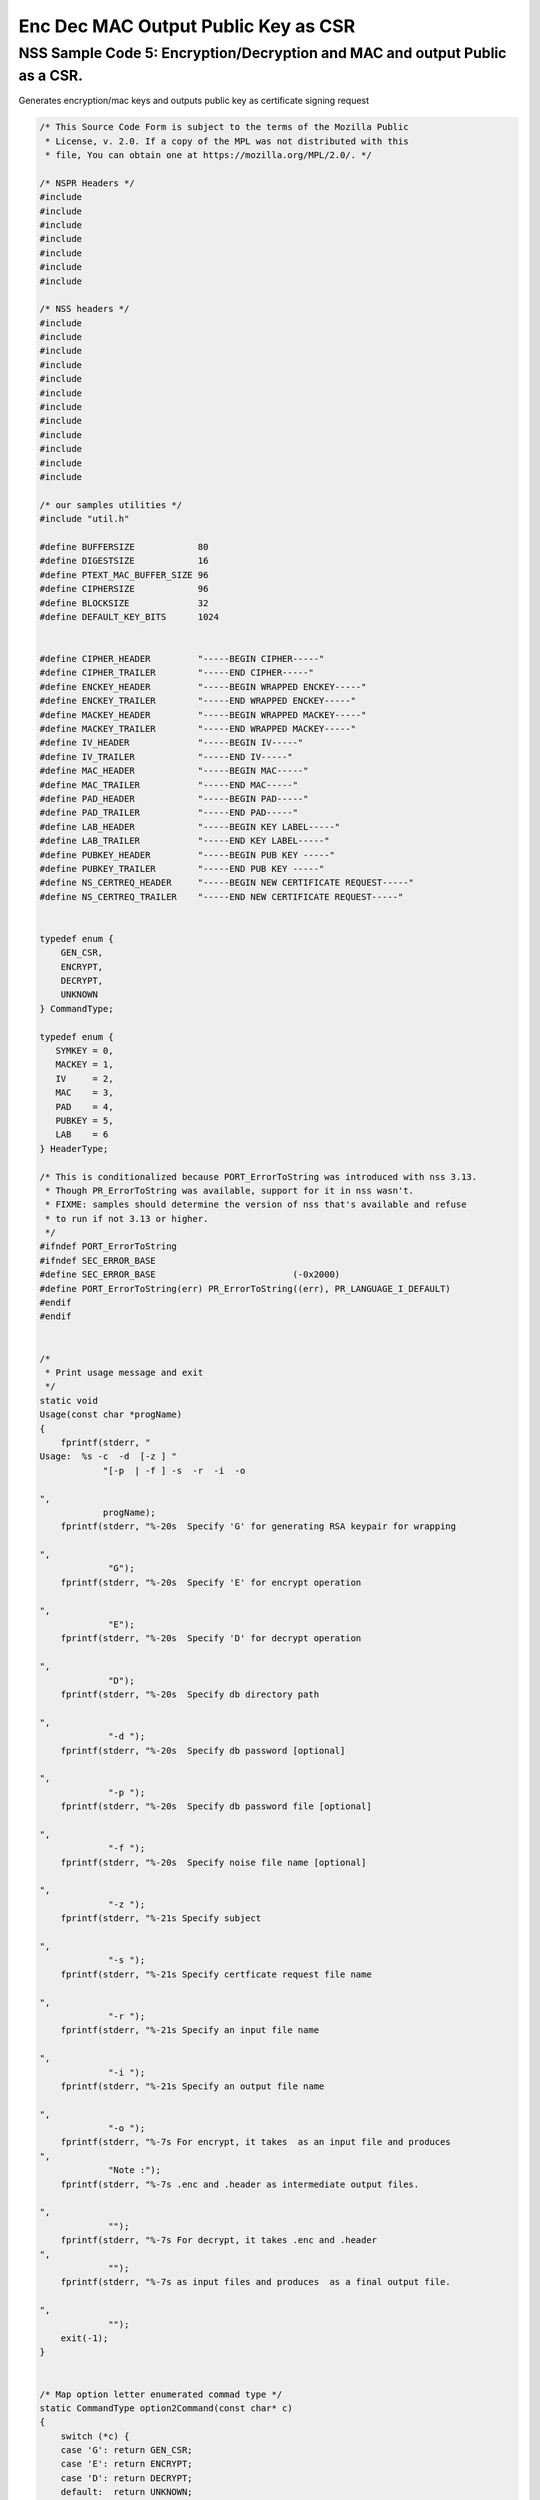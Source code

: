 ====================================
Enc Dec MAC Output Public Key as CSR
====================================
.. _NSS_Sample_Code_5_EncryptionDecryption_and_MAC_and_output_Public_as_a_CSR.:

NSS Sample Code 5: Encryption/Decryption and MAC and output Public as a CSR.
----------------------------------------------------------------------------

Generates encryption/mac keys and outputs public key as certificate
signing request

.. code:: brush:

   /* This Source Code Form is subject to the terms of the Mozilla Public
    * License, v. 2.0. If a copy of the MPL was not distributed with this
    * file, You can obtain one at https://mozilla.org/MPL/2.0/. */

   /* NSPR Headers */
   #include
   #include
   #include
   #include
   #include
   #include
   #include

   /* NSS headers */
   #include
   #include
   #include
   #include
   #include
   #include
   #include
   #include
   #include
   #include
   #include
   #include

   /* our samples utilities */
   #include "util.h"

   #define BUFFERSIZE            80
   #define DIGESTSIZE            16
   #define PTEXT_MAC_BUFFER_SIZE 96
   #define CIPHERSIZE            96
   #define BLOCKSIZE             32
   #define DEFAULT_KEY_BITS      1024


   #define CIPHER_HEADER         "-----BEGIN CIPHER-----"
   #define CIPHER_TRAILER        "-----END CIPHER-----"
   #define ENCKEY_HEADER         "-----BEGIN WRAPPED ENCKEY-----"
   #define ENCKEY_TRAILER        "-----END WRAPPED ENCKEY-----"
   #define MACKEY_HEADER         "-----BEGIN WRAPPED MACKEY-----"
   #define MACKEY_TRAILER        "-----END WRAPPED MACKEY-----"
   #define IV_HEADER             "-----BEGIN IV-----"
   #define IV_TRAILER            "-----END IV-----"
   #define MAC_HEADER            "-----BEGIN MAC-----"
   #define MAC_TRAILER           "-----END MAC-----"
   #define PAD_HEADER            "-----BEGIN PAD-----"
   #define PAD_TRAILER           "-----END PAD-----"
   #define LAB_HEADER            "-----BEGIN KEY LABEL-----"
   #define LAB_TRAILER           "-----END KEY LABEL-----"
   #define PUBKEY_HEADER         "-----BEGIN PUB KEY -----"
   #define PUBKEY_TRAILER        "-----END PUB KEY -----"
   #define NS_CERTREQ_HEADER     "-----BEGIN NEW CERTIFICATE REQUEST-----"
   #define NS_CERTREQ_TRAILER    "-----END NEW CERTIFICATE REQUEST-----"


   typedef enum {
       GEN_CSR,
       ENCRYPT,
       DECRYPT,
       UNKNOWN
   } CommandType;

   typedef enum {
      SYMKEY = 0,
      MACKEY = 1,
      IV     = 2,
      MAC    = 3,
      PAD    = 4,
      PUBKEY = 5,
      LAB    = 6
   } HeaderType;

   /* This is conditionalized because PORT_ErrorToString was introduced with nss 3.13.
    * Though PR_ErrorToString was available, support for it in nss wasn't.
    * FIXME: samples should determine the version of nss that's available and refuse
    * to run if not 3.13 or higher.
    */
   #ifndef PORT_ErrorToString
   #ifndef SEC_ERROR_BASE
   #define SEC_ERROR_BASE                          (-0x2000)
   #define PORT_ErrorToString(err) PR_ErrorToString((err), PR_LANGUAGE_I_DEFAULT)
   #endif
   #endif


   /*
    * Print usage message and exit
    */
   static void
   Usage(const char *progName)
   {
       fprintf(stderr, "
   Usage:  %s -c  -d  [-z ] "
               "[-p  | -f ] -s  -r  -i  -o  

   ",
               progName);
       fprintf(stderr, "%-20s  Specify 'G' for generating RSA keypair for wrapping

   ",
                "G");
       fprintf(stderr, "%-20s  Specify 'E' for encrypt operation

   ",
                "E");
       fprintf(stderr, "%-20s  Specify 'D' for decrypt operation

   ",
                "D");
       fprintf(stderr, "%-20s  Specify db directory path

   ",
                "-d ");
       fprintf(stderr, "%-20s  Specify db password [optional]

   ",
                "-p ");
       fprintf(stderr, "%-20s  Specify db password file [optional]

   ",
                "-f ");
       fprintf(stderr, "%-20s  Specify noise file name [optional]

   ",
                "-z ");
       fprintf(stderr, "%-21s Specify subject

   ",
                "-s ");
       fprintf(stderr, "%-21s Specify certficate request file name

   ",
                "-r ");
       fprintf(stderr, "%-21s Specify an input file name

   ",
                "-i ");
       fprintf(stderr, "%-21s Specify an output file name

   ",
                "-o ");
       fprintf(stderr, "%-7s For encrypt, it takes  as an input file and produces
   ",
                "Note :");
       fprintf(stderr, "%-7s .enc and .header as intermediate output files.

   ",
                "");
       fprintf(stderr, "%-7s For decrypt, it takes .enc and .header
   ",
                "");
       fprintf(stderr, "%-7s as input files and produces  as a final output file.

   ",
                "");
       exit(-1);
   }


   /* Map option letter enumerated commad type */
   static CommandType option2Command(const char* c)
   {
       switch (*c) {
       case 'G': return GEN_CSR;
       case 'E': return ENCRYPT;
       case 'D': return DECRYPT;
       default:  return UNKNOWN;
       }
   }

   /*
    * Wrap the symkey using public key
    */
   SECStatus
   WrapKey(PK11SymKey* key, SECKEYPublicKey *pubKey, SECItem **wrappedKey)
   {
       SECStatus rv;
       SECItem *data = (SECItem *)PORT_ZAlloc(sizeof(SECItem));

       if (!data) {
           PR_fprintf(PR_STDERR, "Error while allocating memory
   ");
           rv = SECFailure;
           goto cleanup;
       }

       data->len = SECKEY_PublicKeyStrength(pubKey);
       data->data = (unsigned char*)PORT_ZAlloc((data->len)*sizeof(unsigned int));

       if (!data->data) {
           PR_fprintf(PR_STDERR, "Error while allocating memory
   ");
           rv = SECFailure;
           goto cleanup;
       }

       rv = PK11_PubWrapSymKey(CKM_RSA_PKCS, pubKey, key, data);
       if (rv != SECSuccess) {
           rv = SECFailure;
       } else {
           *wrappedKey = data;
           return SECSuccess;
       }

   cleanup:
       if (data) {
           SECITEM_FreeItem(data, PR_TRUE);
       }
       return rv;
   }

   /*
    * Generate a Symmetric Key
    */
   PK11SymKey *
   GenerateSYMKey(PK11SlotInfo  *slot, CK_MECHANISM_TYPE mechanism,
                  int keySize, SECItem *keyID, secuPWData *pwdata)
   {
       SECStatus      rv;
       PK11SymKey    *key;

       /* Generate the symmetric key */
       key = PK11_TokenKeyGen(slot, mechanism,
               NULL, keySize, keyID, PR_FALSE, pwdata);

       if (!key) {
           PR_fprintf(PR_STDERR, "Symmetric Key Generation Failed 
   ");
       }

       return key;
   }

   /*
    * MacInit
    */
   SECStatus
   MacInit(PK11Context *ctx)
   {
       SECStatus rv = PK11_DigestBegin(ctx);
       if (rv != SECSuccess) {
           PR_fprintf(PR_STDERR, "Compute MAC Failed : PK11_DigestBegin()
   ");
       }
       return rv;
   }

   /*
    * MacUpdate
    */
   SECStatus
   MacUpdate(PK11Context *ctx,
             unsigned char *msg, unsigned int msgLen)
   {
       SECStatus rv = PK11_DigestOp(ctx, msg, msgLen);
       if (rv != SECSuccess) {
           PR_fprintf(PR_STDERR, "Compute MAC Failed : DigestOp()
   ");
       }
       return rv;
   }

   /*
    * Finalize MACing
    */
   SECStatus
   MacFinal(PK11Context *ctx,
            unsigned char *mac, unsigned int *macLen, unsigned int maxLen)
   {
       SECStatus rv = PK11_DigestFinal(ctx, mac, macLen, maxLen);
       if (rv != SECSuccess) {
           PR_fprintf(PR_STDERR, "Compute MAC Failed : PK11_DigestFinal()
   ");
       }
       return SECSuccess;
   }

   /*
    * Compute Mac
    */
   SECStatus
   ComputeMac(PK11Context *ctxmac,
              unsigned char *ptext, unsigned int ptextLen,
              unsigned char *mac, unsigned int *macLen,
              unsigned int maxLen)
   {
       SECStatus rv = MacInit(ctxmac);
       if (rv != SECSuccess) return rv;
       rv = MacUpdate(ctxmac, ptext, ptextLen);
       if (rv != SECSuccess) return rv;
       rv = MacFinal(ctxmac, mac, macLen, maxLen);
       return rv;
   }

   /*
    * WriteToHeaderFile
    */
   SECStatus
   WriteToHeaderFile(const char *buf, unsigned int len, HeaderType type,
                     PRFileDesc *outFile)
   {
       SECStatus      rv;
       const char    *header;
       const char    *trailer;

       switch (type) {
       case SYMKEY:
           header = ENCKEY_HEADER;
           trailer = ENCKEY_TRAILER;
           break;
       case MACKEY:
           header =  MACKEY_HEADER;
           trailer = MACKEY_TRAILER;
           break;
       case IV:
           header = IV_HEADER;
           trailer = IV_TRAILER;
           break;
       case MAC:
           header = MAC_HEADER;
           trailer = MAC_TRAILER;
           break;
       case PAD:
           header = PAD_HEADER;
           trailer = PAD_TRAILER;
           break;
       case PUBKEY:
           header = PUBKEY_HEADER;
           trailer = PUBKEY_TRAILER;
           break;
       case LAB:
           header = LAB_HEADER;
           trailer = LAB_TRAILER;
           PR_fprintf(outFile, "%s
   ", header);
           PR_fprintf(outFile, "%s
   ", buf);
           PR_fprintf(outFile, "%s

   ", trailer);
           return SECSuccess;
           break;
           default:
           return SECFailure;
       }

       PR_fprintf(outFile, "%s
   ", header);
       PrintAsAscii(outFile, buf, len);
       PR_fprintf(outFile, "%s

   ", trailer);
       return SECSuccess;
   }

   /*
    * Initialize for encryption or decryption - common code
    */
   PK11Context *
   CryptInit(PK11SymKey *key,
             unsigned char *iv, unsigned int ivLen,
             CK_MECHANISM_TYPE type, CK_ATTRIBUTE_TYPE operation)
   {
       SECItem ivItem = { siBuffer, iv, ivLen };
       PK11Context *ctx = NULL;

       SECItem *secParam = PK11_ParamFromIV(type, &ivItem);
       if (secParam == NULL) {
           PR_fprintf(PR_STDERR, "Crypt Failed : secParam NULL
   ");
           return NULL;
       }
       ctx = PK11_CreateContextBySymKey(type, operation, key, secParam);
       if (ctx == NULL) {
           PR_fprintf(PR_STDERR, "Crypt Failed : can't create a context
   ");
           goto cleanup;

       }
   cleanup:
       if (secParam) {
           SECITEM_FreeItem(secParam, PR_TRUE);
       }
       return ctx;
   }

   /*
    * Common encryption and decryption code
    */
   SECStatus
   Crypt(PK11Context *ctx,
         unsigned char *out, unsigned int *outLen, unsigned int maxOut,
         unsigned char *in, unsigned int inLen)
   {
       SECStatus rv;

       rv = PK11_CipherOp(ctx, out, outLen, maxOut, in, inLen);
       if (rv != SECSuccess) {
           PR_fprintf(PR_STDERR, "Crypt Failed : PK11_CipherOp returned %d
   ", rv);
           goto cleanup;
       }

   cleanup:
       if (rv != SECSuccess) {
           return rv;
       }
       return SECSuccess;
   }

   /*
    * Decrypt
    */
   SECStatus
   Decrypt(PK11Context *ctx,
           unsigned char *out, unsigned int *outLen, unsigned int maxout,
           unsigned char *in, unsigned int inLen)
   {
       return Crypt(ctx, out, outLen, maxout, in, inLen);
   }

   /*
    * Encrypt
    */
   SECStatus
   Encrypt(PK11Context* ctx,
           unsigned char *out, unsigned int *outLen, unsigned int maxout,
           unsigned char *in, unsigned int inLen)
   {
       return Crypt(ctx, out, outLen, maxout, in, inLen);
   }

   /*
    * EncryptInit
    */
   PK11Context *
   EncryptInit(PK11SymKey *ek, unsigned char *iv, unsigned int ivLen,
               CK_MECHANISM_TYPE type)
   {
       return CryptInit(ek, iv, ivLen, type, CKA_ENCRYPT);
   }

   /*
    * DecryptInit
    */
   PK11Context *
   DecryptInit(PK11SymKey *dk, unsigned char *iv, unsigned int ivLen,
               CK_MECHANISM_TYPE type)
   {
       return CryptInit(dk, iv, ivLen, type, CKA_DECRYPT);
   }

   /*
    * Read cryptographic parameters from the header file
    */
   SECStatus
   ReadFromHeaderFile(const char *fileName, HeaderType type,
                      SECItem *item, PRBool isHexData)
   {
       SECStatus      rv;
       SECItem        filedata;
       SECItem        outbuf;
       unsigned char *nonbody;
       unsigned char *body;
       char          *header;
       char          *trailer;
       PRFileDesc    *file = NULL;

       outbuf.type = siBuffer;
       file = PR_Open(fileName, PR_RDONLY, 0);
       if (!file) {
           PR_fprintf(PR_STDERR, "Failed to open %s
   ", fileName);
           return SECFailure;
       }
       switch (type) {
       case PUBKEY:
           header = PUBKEY_HEADER;
           trailer = PUBKEY_TRAILER;
           break;
       case SYMKEY:
           header = ENCKEY_HEADER;
           trailer = ENCKEY_TRAILER;
           break;
       case MACKEY:
           header = MACKEY_HEADER;
           trailer = MACKEY_TRAILER;
           break;
       case IV:
           header = IV_HEADER;
           trailer = IV_TRAILER;
           break;
       case MAC:
           header = MAC_HEADER;
           trailer = MAC_TRAILER;
           break;
       case PAD:
           header = PAD_HEADER;
           trailer = PAD_TRAILER;
           break;
       case LAB:
           header = LAB_HEADER;
           trailer = LAB_TRAILER;
           break;
       default:
           PR_Close(file);
           return SECFailure;
       }

       rv = FileToItem(&filedata, file);
       nonbody = (char *)filedata.data;
       if (!nonbody) {
           PR_fprintf(PR_STDERR, "unable to read data from input file
   ");
           rv = SECFailure;
           goto cleanup;
       }

       /* check for headers and trailers and remove them */
       char *trail = NULL;
       if ((body = strstr(nonbody, header)) != NULL) {
           char *trail = NULL;
           nonbody = body;
           body = PORT_Strchr(body, '
   ');
           if (!body)
               body = PORT_Strchr(nonbody, ''); /* maybe this is a MAC file */
           if (body)
               trail = strstr(++body, trailer);
           if (trail != NULL) {
               *trail = '';
           } else {
               PR_fprintf(PR_STDERR,  "input has header but no trailer
   ");
               PORT_Free(filedata.data);
               return SECFailure;
           }
       } else {
           /* headers didn't exist */
           body = nonbody;
           if (body) {
               trail = strstr(++body, trailer);
               if (trail != NULL) {
                   PR_fprintf(PR_STDERR,
                       "input has no header but has trailer
   ");
                   PORT_Free(filedata.data);
                   return SECFailure;
               }
           }
       }

   cleanup:
       PR_Close(file);
       ATOB_ConvertAsciiToItem(item, body);
       return SECSuccess;
   }

   /*
    * Generate the private key
    */
   SECKEYPrivateKey *
   GeneratePrivateKey(KeyType keytype, PK11SlotInfo *slot, int size,
                      int publicExponent, const char *noiseFileName,
                      SECKEYPublicKey **pubkeyp, const char *pqgFile,
                      secuPWData *pwdata)
   {
       CK_MECHANISM_TYPE  mechanism;
       SECOidTag          algtag;
       PK11RSAGenParams   rsaparams;
       void              *params;
       SECKEYPrivateKey  *privKey    = NULL;
       SECStatus          rv;
       unsigned char      randbuf[BLOCKSIZE + 1];

       rv = GenerateRandom(randbuf, BLOCKSIZE);
       if (rv != SECSuccess) {
           fprintf(stderr, "Error while generating the random numbers : %s
   ",
                   PORT_ErrorToString(rv));
           goto cleanup;
       }
       PK11_RandomUpdate(randbuf, BLOCKSIZE);
       switch (keytype) {
           case rsaKey:
               rsaparams.keySizeInBits = size;
               rsaparams.pe            = publicExponent;
               mechanism               = CKM_RSA_PKCS_KEY_PAIR_GEN;
               algtag                  = SEC_OID_PKCS1_MD5_WITH_RSA_ENCRYPTION;
               params                  = &rsaparams;
               break;
           default:
               goto cleanup;
       }
       fprintf(stderr, "

   ");
       fprintf(stderr, "Generating key.  This may take a few moments...

   ");
       privKey = PK11_GenerateKeyPair(slot, mechanism, params, pubkeyp,
                                          PR_TRUE /*isPerm*/, PR_TRUE /*isSensitive*/,
                                          pwdata);
   cleanup:
       return privKey;
   }

   /*
    * Extract the public key request from CSR
    */
   SECKEYPublicKey *
   ExtractPublicKeyFromCertRequest(const char *inFileName, PRBool ascii)
   {
       CERTSignedData signedData;
       SECItem reqDER;
       CERTCertificateRequest *certReq = NULL;
       SECStatus rv                    = SECSuccess;
       PRArenaPool *arena              = NULL;
       SECKEYPublicKey *publicKey      = NULL;

       arena = PORT_NewArena(DER_DEFAULT_CHUNKSIZE);
       if (arena == NULL) {
           rv = SECFailure;
           goto cleanup;
       }

       rv = ReadDERFromFile(&reqDER, inFileName, ascii);
       if (rv) {
           rv = SECFailure;
           goto cleanup;
       }
       certReq = (CERTCertificateRequest*) PORT_ArenaZAlloc
                  (arena, sizeof(CERTCertificateRequest));
       if (!certReq) {
           rv = SECFailure;
           goto cleanup;
       }
       certReq->arena = arena;

       /* Since cert request is a signed data, must decode to get the inner
          data
       */
       PORT_Memset(&signedData, 0, sizeof(signedData));
       rv = SEC_ASN1DecodeItem(arena, &signedData,
                               SEC_ASN1_GET(CERT_SignedDataTemplate), &reqDER);
       if (rv) {
           rv = SECFailure;
           goto cleanup;
       }
       rv = SEC_ASN1DecodeItem(arena, certReq,
                               SEC_ASN1_GET(CERT_CertificateRequestTemplate), &signedData.data);
       if (rv) {
           rv = SECFailure;
           goto cleanup;
       }
       rv = CERT_VerifySignedDataWithPublicKeyInfo(&signedData,
                   &certReq->subjectPublicKeyInfo, NULL /* wincx */);
       publicKey = SECKEY_ExtractPublicKey(&certReq->subjectPublicKeyInfo);

   cleanup:
       if (reqDER.data) {
           SECITEM_FreeItem(&reqDER, PR_FALSE);
       }
       if (arena) {
           PORT_FreeArena(arena, PR_FALSE);
       }
       return publicKey;
   }

   /*
    * Get the private key corresponding to public key
    */
   SECKEYPrivateKey *
   GetRSAPrivateKey(PK11SlotInfo    *slot,
                   secuPWData       *pwdata,
                   SECKEYPublicKey  *pubKey)
   {
       SECKEYPrivateKey         *privKey   = NULL;
       SECItem                  *cka_id;

       if (slot == NULL) {
           fprintf(stderr, "Empty Slot
   ");
           goto cleanup;
       }
       if (PK11_Authenticate(slot, PR_TRUE, pwdata) != SECSuccess) {
           fprintf(stderr, "could not authenticate to token %s.",
                   PK11_GetTokenName(slot));
           goto cleanup;
       }
       cka_id  = &pubKey->u.rsa.modulus;
       cka_id  = PK11_MakeIDFromPubKey(cka_id);
       privKey = PK11_FindKeyByKeyID(slot, cka_id, pwdata);
   cleanup:
       return privKey;
   }

   /*
    *  Generate the certificate request with subject
    */
   static SECStatus
   CertReq(SECKEYPrivateKey *privk, SECKEYPublicKey *pubk, KeyType keyType,
           SECOidTag hashAlgTag, CERTName *subject, PRBool ascii,
           const char *certReqFileName)
   {
       CERTSubjectPublicKeyInfo *spki          = NULL;
       CERTCertificateRequest   *cr            = NULL;
       SECItem                  *encoding      = NULL;
       SECOidTag                 signAlgTag;
       SECItem                   result;
       SECStatus                 rv            = SECSuccess;
       PRInt32                   numBytes;
       void                     *extHandle;
       PRArenaPool              *arena         = NULL;
       PRFileDesc               *outFile       = NULL;

       /*  Open the certificate request file to write */
       outFile = PR_Open(certReqFileName, PR_CREATE_FILE | PR_RDWR | PR_TRUNCATE, 00660);
       if (!outFile) {
           PR_fprintf(PR_STDERR,
                      "unable to open \"%s\" for writing (%ld, %ld).
   ",
                      certReqFileName, PR_GetError(), PR_GetOSError());
           goto cleanup;
       }
       /* Create info about public key */
       spki = SECKEY_CreateSubjectPublicKeyInfo(pubk);
       if (!spki) {
           PR_fprintf(PR_STDERR, "unable to create subject public key
   ");
           rv = SECFailure;
           goto cleanup;
       }

       /* Generate certificate request */
       cr = CERT_CreateCertificateRequest(subject, spki, NULL);
       if (!cr) {
           PR_fprintf(PR_STDERR, "unable to make certificate request
   ");
           rv = SECFailure;
           goto cleanup;
       }

       arena = PORT_NewArena(DER_DEFAULT_CHUNKSIZE);
       if (!arena) {
           fprintf(stderr, "out of memory");
           rv = SECFailure;
           goto cleanup;
       }

       extHandle = CERT_StartCertificateRequestAttributes(cr);
       if (extHandle == NULL) {
           PORT_FreeArena (arena, PR_FALSE);
           rv = SECFailure;
           goto cleanup;
       }

       CERT_FinishExtensions(extHandle);
       CERT_FinishCertificateRequestAttributes(cr);

       /* Der encode the request */
       encoding = SEC_ASN1EncodeItem(arena, NULL, cr,
                                     SEC_ASN1_GET(CERT_CertificateRequestTemplate));
       if (encoding == NULL) {
           PR_fprintf(PR_STDERR, "der encoding of request failed
   ");
           rv = SECFailure;
           goto cleanup;
       }

       /* Sign the request */
       signAlgTag = SEC_GetSignatureAlgorithmOidTag(keyType, hashAlgTag);
       if (signAlgTag == SEC_OID_UNKNOWN) {
           PR_fprintf(PR_STDERR, "unknown Key or Hash type
   ");
           rv = SECFailure;
           goto cleanup;
       }
       rv = SEC_DerSignData(arena, &result, encoding->data, encoding->len,
                            privk, signAlgTag);
       if (rv) {
           PR_fprintf(PR_STDERR, "signing of data failed
   ");
           rv = SECFailure;
           goto cleanup;
       }

       /* Encode request in specified format */
       if (ascii) {
           char *obuf;
           char *name, *email, *org, *state, *country;
           SECItem *it;
           int total;

           it = &result;

           obuf = BTOA_ConvertItemToAscii(it);
           total = PL_strlen(obuf);

           name = CERT_GetCommonName(subject);
           if (!name) {
               name = strdup("(not specified)");
           }

           email = CERT_GetCertEmailAddress(subject);
           if (!email)
               email = strdup("(not specified)");

           org = CERT_GetOrgName(subject);
           if (!org)
               org = strdup("(not specified)");

           state = CERT_GetStateName(subject);
           if (!state)
               state = strdup("(not specified)");

           country = CERT_GetCountryName(subject);
           if (!country)
               country = strdup("(not specified)");

           PR_fprintf(outFile,
                      "
   Certificate request generated by Netscape certutil
   ");
           PR_fprintf(outFile, "Common Name: %s
   ", name);
           PR_fprintf(outFile, "Email: %s
   ", email);
           PR_fprintf(outFile, "Organization: %s
   ", org);
           PR_fprintf(outFile, "State: %s
   ", state);
           PR_fprintf(outFile, "Country: %s

   ", country);

           PR_fprintf(outFile, "%s
   ", NS_CERTREQ_HEADER);
           numBytes = PR_Write(outFile, obuf, total);
           if (numBytes != total) {
               PR_fprintf(PR_STDERR, "write error
   ");
               return SECFailure;
           }
           PR_fprintf(outFile, "
   %s
   ", NS_CERTREQ_TRAILER);
           if (obuf) {
               PORT_Free(obuf);
           }
       } else {
           numBytes = PR_Write(outFile, result.data, result.len);
           if (numBytes != (int)result.len) {
               PR_fprintf(PR_STDERR, "write error
   ");
               rv = SECFailure;
           goto cleanup;
           }
       }
   cleanup:
       if (spki) {
           SECKEY_DestroySubjectPublicKeyInfo(spki);
       }
       if (cr) {
           CERT_DestroyCertificateRequest (cr);
       }
       if (arena) {
           PORT_FreeArena(arena, PR_FALSE);
       }
       if (outFile) {
           PR_Close(outFile);
       }
       return rv;
   }

   /*
    * Mac and Encrypt the input file content
    */
   SECStatus
   EncryptAndMac(PRFileDesc *inFile,
                 PRFileDesc *headerFile,
                 PRFileDesc *encFile,
                 PK11SymKey *ek,
                 PK11SymKey *mk,
                 unsigned char *iv, unsigned int ivLen,
                 PRBool ascii)
   {
       SECStatus      rv;
       unsigned char  ptext[BLOCKSIZE];
       unsigned int   ptextLen;
       unsigned char  mac[DIGESTSIZE];
       unsigned int   macLen;
       unsigned int   nwritten;
       unsigned char  encbuf[BLOCKSIZE];
       unsigned int   encbufLen;
       SECItem        noParams = { siBuffer, NULL, 0 };
       PK11Context   *ctxmac = NULL;
       PK11Context   *ctxenc = NULL;
       unsigned int   pad[1];
       SECItem        padItem;
       unsigned int   paddingLength = 0;

       static unsigned int firstTime = 1;
       int j;

       ctxmac = PK11_CreateContextBySymKey(CKM_MD5_HMAC, CKA_SIGN, mk, &noParams);
       if (ctxmac == NULL) {
           PR_fprintf(PR_STDERR, "Can't create MAC context
   ");
           rv = SECFailure;
           goto cleanup;
       }
       rv = MacInit(ctxmac);
       if (rv != SECSuccess) {
           goto cleanup;
       }

       ctxenc = EncryptInit(ek, iv, ivLen, CKM_AES_CBC);

       /* read a buffer of plaintext from input file */
       while ((ptextLen = PR_Read(inFile, ptext, sizeof(ptext))) > 0) {
           /* Encrypt using it using CBC, using previously created IV */
           if (ptextLen != BLOCKSIZE) {
               paddingLength = BLOCKSIZE - ptextLen;
               for ( j=0; j < paddingLength; j++) {
                   ptext[ptextLen+j] = (unsigned char)paddingLength;
               }
               ptextLen = BLOCKSIZE;
           }
           rv  = Encrypt(ctxenc,
                   encbuf, &encbufLen, sizeof(encbuf),
                   ptext, ptextLen);
           if (rv != SECSuccess) {
               PR_fprintf(PR_STDERR, "Encrypt Failure
   ");
               goto cleanup;
           }

           /* save the last block of ciphertext as the next IV */
           iv = encbuf;
           ivLen = encbufLen;

           /* write the cipher text to intermediate file */
           nwritten = PR_Write(encFile, encbuf, encbufLen);
           /*PR_Assert(nwritten == encbufLen);*/

           rv = MacUpdate(ctxmac, ptext, ptextLen);
           if (rv != SECSuccess)
               goto cleanup;
       }

       rv = MacFinal(ctxmac, mac, &macLen, DIGESTSIZE);
       if (rv != SECSuccess) {
           PR_fprintf(PR_STDERR, "MacFinal Failure
   ");
           goto cleanup;
       }
       if (macLen == 0) {
           PR_fprintf(PR_STDERR, "Bad MAC length
   ");
           rv = SECFailure;
           goto cleanup;
       }
       WriteToHeaderFile(mac, macLen, MAC, headerFile);
       if (rv != SECSuccess) {
           PR_fprintf(PR_STDERR, "Write MAC Failure
   ");
           goto cleanup;
       }

       pad[0] = paddingLength;
       padItem.type = siBuffer;
       padItem.data = (unsigned char *)pad;
       padItem.len  = sizeof(pad[0]);

       WriteToHeaderFile(padItem.data, padItem.len, PAD, headerFile);
       if (rv != SECSuccess) {
           PR_fprintf(PR_STDERR, "Write PAD Failure
   ");
           goto cleanup;
       }

       rv = SECSuccess;

   cleanup:
       if (ctxmac != NULL) {
           PK11_DestroyContext(ctxmac, PR_TRUE);
       }
       if (ctxenc != NULL) {
           PK11_DestroyContext(ctxenc, PR_TRUE);
       }

       return rv;
   }

   /*
    * Decrypt and Verify MAC
    */
   SECStatus
   DecryptAndVerifyMac(PRFileDesc *outFile,
       PRFileDesc *inFile, unsigned int inFileLength,
       SECItem *cItem, SECItem *macItem,
       PK11SymKey* ek, PK11SymKey* mk, SECItem *ivItem, SECItem *padItem)
   {
       SECStatus      rv;
       unsigned char  decbuf[64];
       unsigned int   decbufLen;

       unsigned char  ptext[BLOCKSIZE];
       unsigned int   ptextLen = 0;
       unsigned char  ctext[64];
       unsigned int   ctextLen;
       unsigned char  newmac[DIGESTSIZE];
       unsigned int   newmacLen                 = 0;
       unsigned int   newptextLen               = 0;
       unsigned int   count                     = 0;
       unsigned int   temp                      = 0;
       unsigned int   blockNumber               = 0;
       SECItem        noParams = { siBuffer, NULL, 0 };
       PK11Context   *ctxmac = NULL;
       PK11Context   *ctxenc = NULL;

       unsigned char iv[BLOCKSIZE];
       unsigned int ivLen = ivItem->len;
       unsigned int paddingLength;
       int j;

       memcpy(iv, ivItem->data, ivItem->len);
       paddingLength = (unsigned int)padItem->data[0];

       ctxmac = PK11_CreateContextBySymKey(CKM_MD5_HMAC, CKA_SIGN, mk, &noParams);
       if (ctxmac == NULL) {
           PR_fprintf(PR_STDERR, "Can't create MAC context
   ");
           rv = SECFailure;
           goto cleanup;
       }

       rv = MacInit(ctxmac);
       if (rv != SECSuccess) goto cleanup;

       ctxenc = DecryptInit(ek, iv, ivLen, CKM_AES_CBC);

       while ((ctextLen = PR_Read(inFile, ctext, sizeof(ctext))) > 0) {

           count += ctextLen;

           /* decrypt cipher text buffer using CBC and IV */

           rv = Decrypt(ctxenc, decbuf, &decbufLen, sizeof(decbuf),
                        ctext, ctextLen);

           if (rv != SECSuccess) {
               PR_fprintf(PR_STDERR, "Decrypt Failure
   ");
               goto cleanup;
           }

           if (decbufLen == 0) break;

           rv = MacUpdate(ctxmac, decbuf, decbufLen);
           if (rv != SECSuccess) { goto cleanup; }
           if (count == inFileLength) {
               decbufLen = decbufLen-paddingLength;
           }

           /* write the plain text to out file */
           temp = PR_Write(outFile, decbuf, decbufLen);
           if (temp != decbufLen) {
               PR_fprintf(PR_STDERR, "write error
   ");
               rv = SECFailure;
               break;
           }

           blockNumber++;
       }

       if (rv != SECSuccess) { goto cleanup; }

       rv = MacFinal(ctxmac, newmac, &newmacLen, sizeof(newmac));
       if (rv != SECSuccess) { goto cleanup; }

       if (PORT_Memcmp(macItem->data, newmac, newmacLen) == 0) {
           rv = SECSuccess;
       } else {
           PR_fprintf(PR_STDERR, "Check MAC : Failure
   ");
           PR_fprintf(PR_STDERR, "Extracted : ");
           PrintAsAscii(PR_STDERR, macItem->data, macItem->len);
           PR_fprintf(PR_STDERR, "Computed  : ");
           PrintAsAscii(PR_STDERR, newmac, newmacLen);
           rv = SECFailure;
       }
   cleanup:
       if (ctxmac) {
           PK11_DestroyContext(ctxmac, PR_TRUE);
       }
       if (ctxenc) {
           PK11_DestroyContext(ctxenc, PR_TRUE);
       }

       return rv;
   }

   /*
    * Open intermediate file, read in IV, wrapped encryption key,
    * wrapped MAC key, MAC, PAD and public key from header file
    */
   SECStatus
   GetDataFromHeader(const char *headerFileName,
                     SECItem *ivItem,
                     SECItem *wrappedEncKeyItem,
                     SECItem *wrappedMacKeyItem,
                     SECItem *macItem,
                     SECItem *padItem,
                     SECKEYPublicKey **pubKey)
   {
       SECStatus rv = SECSuccess;
       CERTSubjectPublicKeyInfo *keyInfo = NULL;
       SECItem pubKeyData;

       /* Read in the IV into item from the header file */
       rv = ReadFromHeaderFile(headerFileName, IV, ivItem, PR_TRUE);
       if (rv != SECSuccess) {
           PR_fprintf(PR_STDERR, "Could not retrieve IV from cipher file
   ");
           goto cleanup;
       }

       rv = ReadFromHeaderFile(headerFileName, SYMKEY, wrappedEncKeyItem, PR_TRUE);
       if (rv != SECSuccess) {
           PR_fprintf(PR_STDERR,
           "Could not retrieve wrapped AES key from header file
   ");
           goto cleanup;
       }
       /* Read in the MAC key into item from the header file */
       rv = ReadFromHeaderFile(headerFileName, MACKEY, wrappedMacKeyItem, PR_TRUE);
       if (rv != SECSuccess) {
           PR_fprintf(PR_STDERR,
           "Could not retrieve wrapped MAC key from header file
   ");
           goto cleanup;
       }

       /* Get the public key from header file */
       rv = ReadFromHeaderFile(headerFileName, PUBKEY, &pubKeyData, PR_TRUE);
       if (rv != SECSuccess) {
           PR_fprintf(PR_STDERR,
           "Could not retrieve public key from header file
   ");
           goto cleanup;
       }
       keyInfo    = SECKEY_DecodeDERSubjectPublicKeyInfo(&pubKeyData);
       if (!keyInfo) {
           PR_fprintf(PR_STDERR, "Could not decode public key
   ");
           rv = SECFailure;
           goto cleanup;
       }
       *pubKey = SECKEY_ExtractPublicKey(keyInfo);
       if (*pubKey == NULL) {
           PR_fprintf(PR_STDERR, "Error while getting RSA public key
   ");
           rv = SECFailure;
           goto cleanup;
       }
       /* Read in the Mac into item from the header file */
       rv = ReadFromHeaderFile(headerFileName, MAC, macItem, PR_TRUE);
       if (rv != SECSuccess) {
           PR_fprintf(PR_STDERR,
           "Could not retrieve MAC from cipher file
   ");
           goto cleanup;
       }
       if (macItem->data == NULL) {
           PR_fprintf(PR_STDERR, "MAC has NULL data
   ");
           rv = SECFailure;
           goto cleanup;
       }
       if (macItem->len == 0) {
           PR_fprintf(PR_STDERR, "MAC has data has 0 length
   ");
           rv = SECFailure;
           goto cleanup;
       }

       /* Read in the PAD into item from the header file */
       rv = ReadFromHeaderFile(headerFileName, PAD, padItem, PR_TRUE);
       if (rv != SECSuccess) {
           PR_fprintf(PR_STDERR,
           "Could not retrieve PAD detail from header file
   ");
           goto cleanup;
       }

   cleanup:
       return rv;
   }


   /*
    * DecryptFile
    */
   SECStatus
   DecryptFile(PK11SlotInfo *slot,
                const char   *outFileName,
                const char   *headerFileName,
                char         *encryptedFileName,
                secuPWData   *pwdata,
                PRBool       ascii)
   {
       /*
        * The DB is open read only and we have authenticated to it
        * open input file, read in header, get IV and wrapped keys and
        * public key
        * Unwrap the wrapped keys
        * loop until EOF(input):
        *     read a buffer of ciphertext from input file,
        *     Save last block of ciphertext
        *     decrypt ciphertext buffer using CBC and IV,
        *     compute and check MAC, then remove MAC from plaintext
        *     replace IV with saved last block of ciphertext
        *     write the plain text to output file
        * close files
        * report success
        */

       SECStatus           rv;
       SECItem             ivItem;
       SECItem             wrappedEncKeyItem;
       SECItem             wrappedMacKeyItem;
       SECItem             cipherItem;
       SECItem             macItem;
       SECItem             padItem;
       SECKEYPublicKey    *pubKey              = NULL;
       PK11SymKey         *encKey              = NULL;
       PK11SymKey         *macKey              = NULL;
       SECKEYPrivateKey   *privKey             = NULL;
       PRFileDesc         *outFile             = NULL;
       PRFileDesc         *inFile              = NULL;
       unsigned int       inFileLength         = 0;

       /* open intermediate file, read in header, get IV, public key and
        * CKA_IDs of two keys from it
        */
       rv = GetDataFromHeader(headerFileName,
                              &ivItem,
                              &wrappedEncKeyItem,
                              &wrappedMacKeyItem,
                              &macItem,
                              &padItem,
                              &pubKey);
       if (rv != SECSuccess) {
           goto cleanup;
       }

       /* find private key from the DB token using public key */
       privKey = GetRSAPrivateKey(slot, pwdata, pubKey);
       if (privKey == NULL) {
           PR_fprintf(PR_STDERR, "Can't find private key
   ");
           rv = SECFailure;
           goto cleanup;
       }

       encKey = PK11_PubUnwrapSymKey(privKey, &wrappedEncKeyItem,
                                     CKM_AES_CBC, CKA_ENCRYPT, 0);
       if (encKey == NULL) {
           PR_fprintf(PR_STDERR, "Can't unwrap the encryption key
   ");
           rv = SECFailure;
           goto cleanup;
       }

       /* CKM_MD5_HMAC or CKM_EXTRACT_KEY_FROM_KEY */
       macKey = PK11_PubUnwrapSymKey(privKey, &wrappedMacKeyItem,
                                     CKM_MD5_HMAC, CKA_SIGN, 160/8);
       if (macKey == NULL) {
           PR_fprintf(PR_STDERR, "Can't unwrap the Mac key
   ");
           rv = SECFailure;
           goto cleanup;
       }

       /*  Open the input file.  */
       inFile = PR_Open(encryptedFileName, PR_RDONLY , 0);
       if (!inFile) {
           PR_fprintf(PR_STDERR,
                      "Unable to open \"%s\" for writing.
   ",
                      encryptedFileName);
           return SECFailure;
       }
       /*  Open the output file.  */
       outFile = PR_Open(outFileName,
                         PR_CREATE_FILE | PR_TRUNCATE | PR_RDWR , 00660);
       if (!outFile) {
           PR_fprintf(PR_STDERR,
                      "Unable to open \"%s\" for writing.
   ",
                      outFileName);
           return SECFailure;
       }
       inFileLength = FileSize(encryptedFileName);

       if (rv == SECSuccess) {
           /* Decrypt and Remove Mac */
           rv = DecryptAndVerifyMac(outFile, inFile, inFileLength,
                   &cipherItem, &macItem, encKey, macKey, &ivItem, &padItem);
           if (rv != SECSuccess) {
               PR_fprintf(PR_STDERR, "Failed while decrypting and removing MAC
   ");
           }
       }

   cleanup:
       if (encKey) {
           PK11_FreeSymKey(encKey);
       }
       if (macKey) {
           PK11_FreeSymKey(macKey);
       }
       if (privKey) {
           SECKEY_DestroyPrivateKey(privKey);
       }
       if (pubKey) {
           SECKEY_DestroyPublicKey(pubKey);
       }
       return rv;
   }

   /*
    * EncryptFile
    */
   SECStatus
   EncryptFile(PK11SlotInfo *slot,
                const char   *inFileName,
                const char   *certReqFileName,
                const char   *headerFileName,
                const char   *encryptedFileName,
                const char   *noiseFileName,
                secuPWData   *pwdata,
                PRBool       ascii)
   {
       /*
        * The DB is open for read/write and we have authenticated to it.
        * Read public key from certificate request
        * generate a symmetric AES key as a session object.
        * generate a second key to use for MACing, also a session object.
        * generate a random value to use as IV for AES CBC
        * open an input file and an output file,
        * Wrap the symmetric and MAC keys using public key
        * write a header to the output that identifies the two wrapped keys
        * and public key
        * loop until EOF(input)
        *    read a buffer of plaintext from input file,
        *    MAC it, append the MAC to the plaintext
        *    encrypt it using CBC, using previously created IV,
        *    store the last block of ciphertext as the new IV,
        *    write the cipher text to intermediate file
        *    close files
        *    report success
        */
       SECStatus           rv;
       SECKEYPublicKey    *pubKey        = NULL;
       SECItem            *pubKeyData    = NULL;
       PRFileDesc         *inFile        = NULL;
       PRFileDesc         *headerFile    = NULL;
       PRFileDesc         *encFile       = NULL;

       unsigned char      *encKeyId = (unsigned char *) "Encrypt Key";
       unsigned char      *macKeyId = (unsigned char *) "MAC Key";
       SECItem encKeyID = { siAsciiString, encKeyId, PL_strlen(encKeyId) };
       SECItem macKeyID = { siAsciiString, macKeyId, PL_strlen(macKeyId) };

       unsigned char       iv[BLOCKSIZE];
       SECItem             ivItem;
       PK11SymKey         *encKey        = NULL;
       PK11SymKey         *macKey        = NULL;
       SECItem            *wrappedEncKey = NULL;
       SECItem            *wrappedMacKey = NULL;
       unsigned char       c;

       pubKey = ExtractPublicKeyFromCertRequest(certReqFileName, ascii);
       if (pubKey == NULL) {
           PR_fprintf(PR_STDERR, "Error while getting RSA public key
   ");
           rv = SECFailure;
           goto cleanup;
       }
       /* generate a symmetric AES key as a token object. */
       encKey = GenerateSYMKey(slot, CKM_AES_KEY_GEN, 128/8, &encKeyID, pwdata);
       if (encKey == NULL) {
           PR_fprintf(PR_STDERR, "GenerateSYMKey for AES returned NULL.
   ");
           rv = SECFailure;
           goto cleanup;
       }

       /* generate a second key to use for MACing, also a token object. */
       macKey = GenerateSYMKey(slot, CKM_GENERIC_SECRET_KEY_GEN, 160/8, &macKeyID, pwdata);
       if (macKey == NULL) {
           PR_fprintf(PR_STDERR, "GenerateSYMKey for MACing returned NULL.
   ");
           rv = SECFailure;
           goto cleanup;
       }

       /* Wrap encrypt key */
       rv = WrapKey(encKey, pubKey, &wrappedEncKey);
       if (rv != SECSuccess) {
           PR_fprintf(PR_STDERR, "Error while wrapping encrypt key
   ");
           goto cleanup;
       }

       /* Wrap Mac key */
       rv = WrapKey(macKey, pubKey, &wrappedMacKey);
       if (rv != SECSuccess) {
           PR_fprintf(PR_STDERR, "Error while wrapping Mac key
   ");
           goto cleanup;
       }

       if (noiseFileName) {
           rv = SeedFromNoiseFile(noiseFileName);
           if (rv != SECSuccess) {
               PORT_SetError(PR_END_OF_FILE_ERROR);
               return SECFailure;
           }
           rv = PK11_GenerateRandom(iv, BLOCKSIZE);
           if (rv != SECSuccess) {
               goto cleanup;
           }

       } else {
           /* generate a random value to use as IV for AES CBC */
           GenerateRandom(iv, BLOCKSIZE);
       }

       headerFile = PR_Open(headerFileName,
                            PR_CREATE_FILE | PR_TRUNCATE | PR_RDWR, 00660);
       if (!headerFile) {
           PR_fprintf(PR_STDERR,
                      "Unable to open \"%s\" for writing.
   ",
                      headerFileName);
           return SECFailure;
       }
       encFile = PR_Open(encryptedFileName,
                         PR_CREATE_FILE | PR_TRUNCATE | PR_RDWR, 00660);
       if (!encFile) {
           PR_fprintf(PR_STDERR,
                      "Unable to open \"%s\" for writing.
   ",
                      encryptedFileName);
           return SECFailure;
       }
       /* write to a header file the IV and the CKA_IDs
        * identifying the two keys
        */
       ivItem.type = siBuffer;
       ivItem.data = iv;
       ivItem.len = BLOCKSIZE;

       rv = WriteToHeaderFile(iv, BLOCKSIZE, IV, headerFile);
       if (rv != SECSuccess) {
           PR_fprintf(PR_STDERR, "Error writing IV to cipher file - %s
   ",
                      headerFileName);
           goto cleanup;
       }

       rv = WriteToHeaderFile(wrappedEncKey->data, wrappedEncKey->len, SYMKEY, headerFile);
       if (rv != SECSuccess) {
           PR_fprintf(PR_STDERR, "Error writing wrapped AES key to cipher file - %s
   ",
           encryptedFileName);
           goto cleanup;
       }
       rv = WriteToHeaderFile(wrappedMacKey->data, wrappedMacKey->len, MACKEY, headerFile);
       if (rv != SECSuccess) {
           PR_fprintf(PR_STDERR, "Error writing wrapped MAC key to cipher file - %s
   ",
                      headerFileName);
           goto cleanup;
       }

       pubKeyData = SECKEY_EncodeDERSubjectPublicKeyInfo(pubKey);
       rv = WriteToHeaderFile(pubKeyData->data, pubKeyData->len, PUBKEY, headerFile);
       if (rv != SECSuccess) {
           PR_fprintf(PR_STDERR, "Error writing wrapped AES key to cipher file - %s
   ",
                      headerFileName);
           goto cleanup;
       }

       /*  Open the input file.  */
       inFile = PR_Open(inFileName, PR_RDONLY, 0);
       if (!inFile) {
           PR_fprintf(PR_STDERR, "Unable to open \"%s\" for reading.
   ",
                      inFileName);
           return SECFailure;
       }

       /* Macing and Encryption */
       if (rv == SECSuccess) {
           rv = EncryptAndMac(inFile, headerFile, encFile,
                   encKey, macKey, ivItem.data, ivItem.len, ascii);
           if (rv != SECSuccess) {
               PR_fprintf(PR_STDERR, "Failed : Macing and Encryption
   ");
               goto cleanup;
           }
       }

   cleanup:
       if (inFile) {
           PR_Close(inFile);
       }
       if (headerFile) {
           PR_Close(headerFile);
       }
       if (encFile) {
           PR_Close(encFile);
       }
       if (encKey) {
           PK11_FreeSymKey(encKey);
       }
       if (macKey) {
           PK11_FreeSymKey(macKey);
       }
       if (wrappedEncKey) {
           SECITEM_FreeItem(wrappedEncKey, PR_TRUE);
       }
       if (wrappedMacKey) {
           SECITEM_FreeItem(wrappedMacKey, PR_TRUE);
       }
       if (pubKey) {
           SECKEY_DestroyPublicKey(pubKey);
       }
       if (pubKeyData) {
           SECITEM_FreeItem(pubKeyData, PR_TRUE);
       }
       return rv;
   }

   /*
    * Create certificate request with subject
    */
   SECStatus CreateCertificateRequest(PK11SlotInfo *slot,
                                      const char   *dbdir,
                                      secuPWData   *pwdata,
                                      CERTName     *subject,
                                      const char   *certReqFileName,
                                      PRBool       ascii)
   {
       SECStatus rv;
       SECKEYPrivateKey    *privkey         = NULL;
       SECKEYPublicKey     *pubkey          = NULL;
       KeyType             keytype          = rsaKey;
       int                 keysize          = DEFAULT_KEY_BITS;
       int                 publicExponent   = 0x010001;
       SECOidTag           hashAlgTag       = SEC_OID_UNKNOWN;

       privkey = GeneratePrivateKey(keytype, slot, keysize,
                                    publicExponent, NULL,
                                    &pubkey, NULL, pwdata);
       if (privkey == NULL) {
           PR_fprintf(PR_STDERR, "unable to generate key(s)
   ");
           rv = SECFailure;
           goto cleanup;
       }
       privkey->wincx = pwdata;
       PORT_Assert(pubkey != NULL);

       rv = CertReq(privkey, pubkey, keytype, hashAlgTag, subject,
                    ascii, certReqFileName);

       if (rv != SECSuccess) {
           PR_fprintf(PR_STDERR, "Failed to create Certificate Request
   ");
       }
   cleanup:
       if (privkey) {
           SECKEY_DestroyPrivateKey(privkey);
       }
       if (pubkey) {
           SECKEY_DestroyPublicKey(pubkey);
       }
       return rv;
   }

   /*
    * This example illustrates basic encryption/decryption and MACing
    * Generates the RSA key pair as token object and outputs public key as cert request.
    * Generates the encryption/mac keys as session objects.
    * Encrypts/MACs the input file using encryption keys and outputs the encrypted
    * contents into intermediate header file.
    * Extracts the public key from cert request file and Wraps the encryption keys using
    * RSA public key and outputs wrapped keys and public key into intermediate header file.
    * Reads the intermediate headerfile for wrapped keys,RSA public key and encrypted
    * contents and decrypts into output file.
    *
    * How this sample is different from sample 4 ?
    *
    * 1. Generate same keys as sample 4, outputs public key as cert request.
    * 2. Like sample 4, except that it reads in public key from cert request file instead
    *    of looking it up by label name, and writes public key into header instead of a
    *    label name. Rest is the same.
    * 3. Like sample 4, except that it reads in RSA public key, and then finds matching
    *    private key (by key ID).  Rest is the same.
    */
   int
   main(int argc, char **argv)
   {
       SECStatus           rv;
       SECStatus           rvShutdown;
       PLOptState          *optstate;
       PLOptStatus         status;
       char                headerFileName[50];
       char                encryptedFileName[50];
       PK11SlotInfo        *slot                = NULL;
       PRBool              ascii                = PR_FALSE;
       CommandType         cmd                  = UNKNOWN;
       PRFileDesc          *inFile              = NULL;
       PRFileDesc          *outFile             = NULL;
       char                *subjectStr          = NULL;
       CERTName            *subject             = NULL;
       const char          *dbdir               = NULL;
       const char          *inFileName          = NULL;
       const char          *outFileName         = NULL;
       const char          *certReqFileName     = NULL;
       const char          *noiseFileName       = NULL;
       secuPWData          pwdata               = { PW_NONE, 0 };

       char * progName = strrchr(argv[0], '/');
       progName = progName ? progName + 1 : argv[0];

       /* Parse command line arguments */
       optstate = PL_CreateOptState(argc, argv, "c:d:i:o:f:p:z:a:s:r:");
       while ((status = PL_GetNextOpt(optstate)) == PL_OPT_OK) {
           switch (optstate->option) {
           case 'a':
               ascii = PR_TRUE;
               break;
           case 'c':
               cmd = option2Command(optstate->value);
               break;
           case 'd':
               dbdir = strdup(optstate->value);
               break;
           case 'f':
               pwdata.source = PW_FROMFILE;
               pwdata.data = strdup(optstate->value);
               break;
           case 'p':
               pwdata.source = PW_PLAINTEXT;
               pwdata.data = strdup(optstate->value);
               break;
           case 'i':
               inFileName = strdup(optstate->value);
               break;
           case 'o':
               outFileName = strdup(optstate->value);
               break;
           case 'r':
               certReqFileName = strdup(optstate->value);
               break;
           case 's':
               subjectStr  = strdup(optstate->value);
               subject     = CERT_AsciiToName(subjectStr);
               break;
           case 'z':
               noiseFileName = strdup(optstate->value);
               break;
           default:
               Usage(progName);
               break;
           }
       }
       PL_DestroyOptState(optstate);

       if (cmd == UNKNOWN || !dbdir) {
           Usage(progName);
       }

       /* For intermediate header file, choose filename as inputfile name
          with extension ".header" */
       strcpy(headerFileName, progName);
       strcat(headerFileName, ".header");

       /* For intermediate encrypted file, choose filename as inputfile name
          with extension ".enc" */
       strcpy(encryptedFileName, progName);
       strcat(encryptedFileName, ".enc");
       PR_Init(PR_USER_THREAD, PR_PRIORITY_NORMAL, 0);

       /* Open DB for read/write and authenticate to it. */
       rv = NSS_InitReadWrite(dbdir);
       if (rv != SECSuccess) {
           PR_fprintf(PR_STDERR, "NSS_InitReadWrite Failed
   ");
           goto cleanup;
       }

       PK11_SetPasswordFunc(GetModulePassword);
       slot = PK11_GetInternalKeySlot();
       rv = PK11_Authenticate(slot, PR_TRUE, &pwdata);
       if (rv != SECSuccess) {
            PR_fprintf(PR_STDERR, "Could not authenticate to token %s.
   ",
                       PK11_GetTokenName(slot));
            goto cleanup;
       }

       switch (cmd) {
       case GEN_CSR:

           /* Validate command for Generate CSR */
           if (!certReqFileName || !subject) {
               Usage(progName);
           }
           /*
            * Generate the cert request and save it
            * in a file so public key can be retrieved later to wrap the symmetric key
            */
           rv = CreateCertificateRequest(slot, dbdir, &pwdata, subject, certReqFileName, ascii);
           if (rv != SECSuccess) {
               PR_fprintf(PR_STDERR, "Create Certificate Request: Failed
   ");
               goto cleanup;
           }
           break;
       case ENCRYPT:
           /* Validate command for Encrypt */
           if (!certReqFileName && !inFileName) {
               Usage(progName);
           }

           /*
            * Read cert request from a file and extract public key
            * Generates an AES encryption key, session object
            * Generates a MAC key, session object
            * Wraps each of those keys with RSA public key
            * Write wrapped keys and public key into intermediate header file
            * Encryption and MACing loop
            * Destroy session keys
            * Close files
            */
           rv = EncryptFile(slot, inFileName, certReqFileName,
                            headerFileName, encryptedFileName,
                            noiseFileName, &pwdata, ascii);
           if (rv != SECSuccess) {
               PR_fprintf(PR_STDERR, "EncryptFile : Failed
   ");
               return SECFailure;
           }
           break;
       case DECRYPT:
           /* Validate command for Decrypt */
           if (!inFileName && !outFileName) {
               Usage(progName);
           }
           /*
            * Reads intermediate header including public key and wrapped keys
            * Finds RSA private key corresponding to the public key
            * unwraps two keys, creating session key objects
            * Decryption and MAC checking loop to write to output file
            * Destroy session keys
            * CLose files
            */
           rv = DecryptFile(slot,
                     outFileName, headerFileName,
                     encryptedFileName, &pwdata, ascii);
           if (rv != SECSuccess) {
               PR_fprintf(PR_STDERR, "DecryptFile : Failed
   ");
               return SECFailure;
           }
           break;
       }

   cleanup:
       if (slot) {
           PK11_FreeSlot(slot);
       }
       rvShutdown = NSS_Shutdown();
       if (rvShutdown != SECSuccess) {
           PR_fprintf(PR_STDERR, "Failed : NSS_Shutdown()
   ");
           rv = SECFailure;
       }
       PR_Cleanup();

       return rv;
   }
